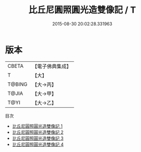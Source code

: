 #+TITLE: 比丘尼圓照圓光造雙像記 / T

#+DATE: 2015-08-30 20:02:28.331963
* 版本
 |     CBETA|【電子佛典集成】|
 |         T|【大】     |
 |    T@BING|【大→丙】   |
 |     T@JIA|【大→甲】   |
 |      T@YI|【大→乙】   |
目次
 - [[file:KR6f0076_001.txt][比丘尼圓照圓光造雙像記 1]]
 - [[file:KR6f0076_002.txt][比丘尼圓照圓光造雙像記 2]]
 - [[file:KR6f0076_003.txt][比丘尼圓照圓光造雙像記 3]]
 - [[file:KR6f0076_004.txt][比丘尼圓照圓光造雙像記 4]]
